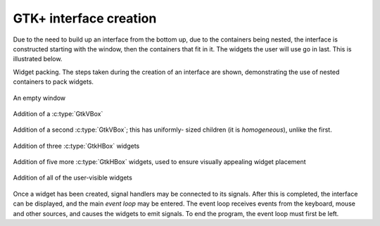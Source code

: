 GTK+ interface creation
-----------------------

Due to the need to build up an interface from the bottom up, due to
the containers being nested, the interface is constructed starting
with the window, then the containers that fit in it.  The widgets the
user will use go in last.  This is illustrated below.

Widget packing.  The steps taken during the creation of an interface
are shown, demonstrating the use of nested containers to pack widgets.

.. _fig-packing:
.. _fig-packing-1:
.. figure:: figures/packing-1.*
   :figwidth: 100%
   :width: 40%
   :align: center

   An empty window

.. _fig-packing-2:
.. figure:: figures/packing-2.*
   :figwidth: 100%
   :width: 40%
   :align: center

   Addition of a :c:type:`GtkVBox`

.. _fig-packing-3:
.. figure:: figures/packing-3.*
   :figwidth: 100%
   :width: 40%
   :align: center

   Addition of a second :c:type:`GtkVBox`; this has uniformly-
   sized children (it is *homogeneous*), unlike the first.

.. _fig-packing-4:
.. figure:: figures/packing-4.*
   :figwidth: 100%
   :width: 40%
   :align: center

   Addition of three :c:type:`GtkHBox` widgets

.. _fig-packing-5:
.. figure:: figures/packing-5.*
   :figwidth: 100%
   :width: 40%
   :align: center

   Addition of five more :c:type:`GtkHBox` widgets, used to ensure
   visually appealing widget placement

.. _fig-packing-6:
.. figure:: figures/packing-final.*
   :figwidth: 100%
   :width: 40%
   :align: center

   Addition of all of the user-visible widgets

Once a widget has been created, signal handlers may be connected to
its signals.  After this is completed, the interface can be displayed,
and the main *event loop* may be entered.  The event loop
receives events from the keyboard, mouse and other sources, and causes
the widgets to emit signals.  To end the program, the event loop must
first be left.
